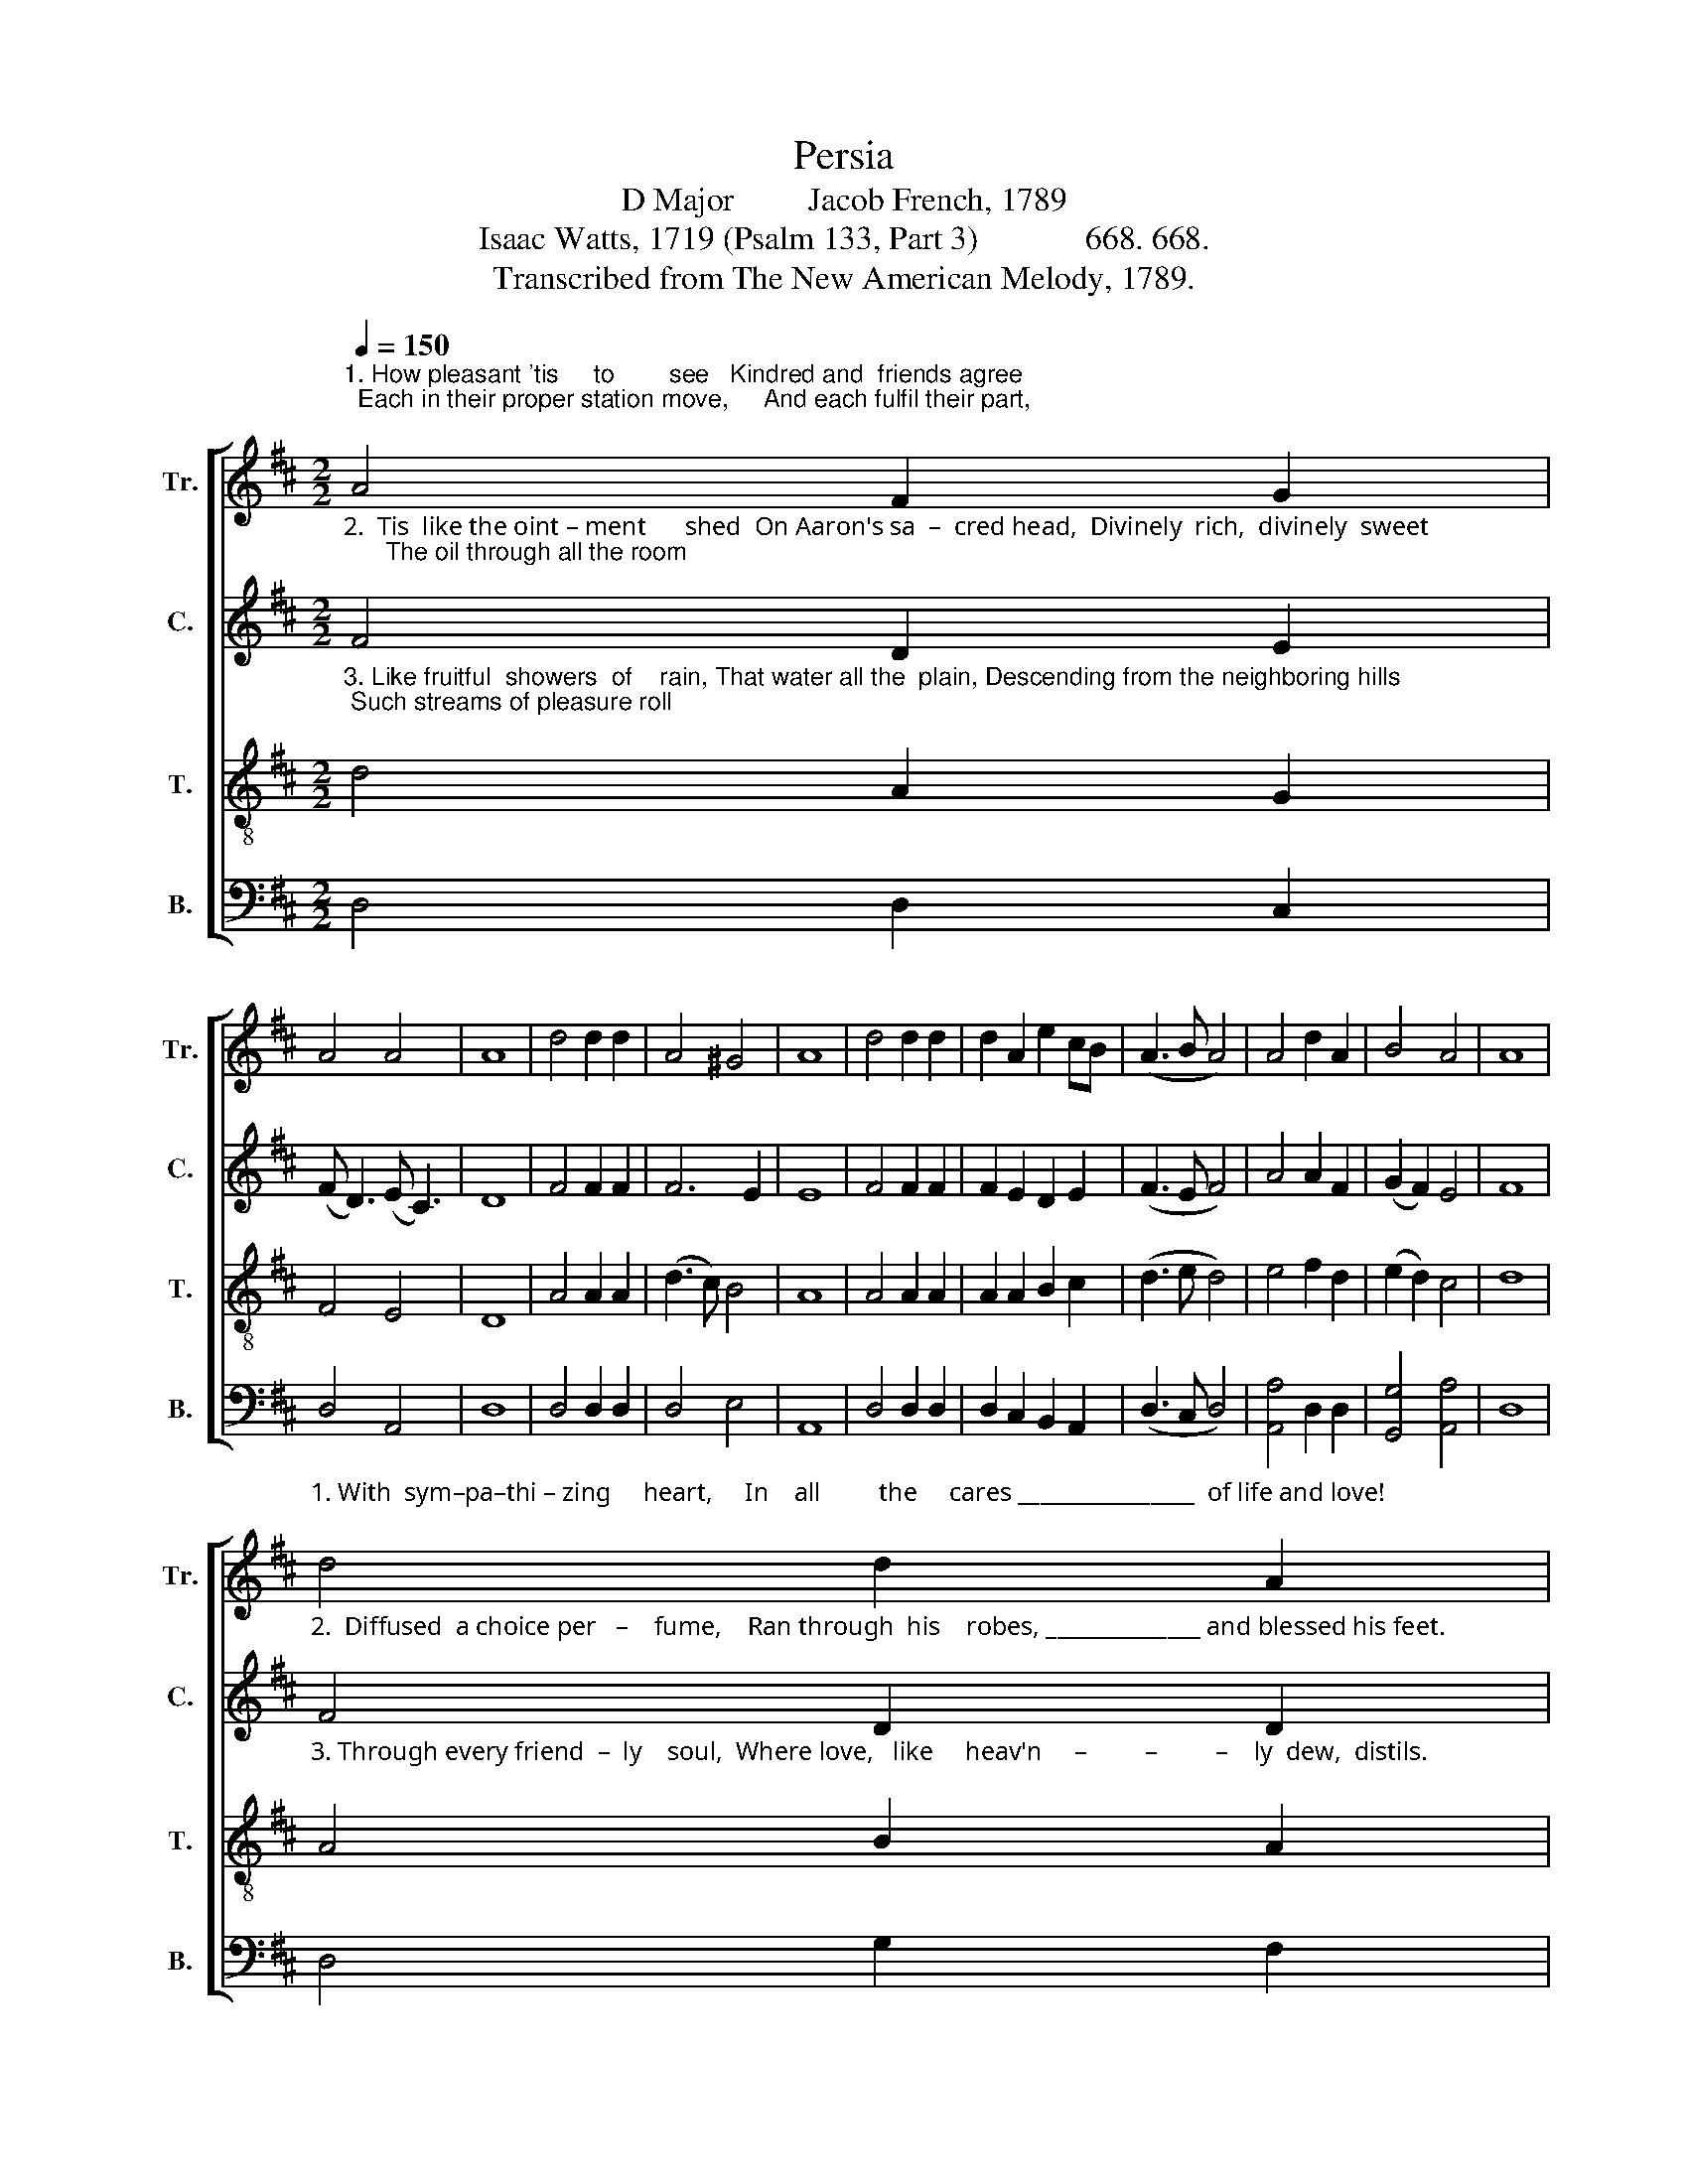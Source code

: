 X:1
T:Persia
T:D Major         Jacob French, 1789
T:Isaac Watts, 1719 (Psalm 133, Part 3)             668. 668. 
T:Transcribed from The New American Melody, 1789.
%%score [ 1 2 3 4 ]
L:1/8
Q:1/4=150
M:2/2
K:D
V:1 treble nm="Tr." snm="Tr."
V:2 treble nm="C." snm="C."
V:3 treble-8 nm="T." snm="T."
V:4 bass nm="B." snm="B."
V:1
"^1. How pleasant 'tis     to        see   Kindred and  friends agree;  Each in their proper station move,     And each fulfil their part,\n" A4 F2 G2 | %1
 A4 A4 | A8 | d4 d2 d2 | A4 ^G4 | A8 | d4 d2 d2 | d2 A2 e2 cB | (A3 B A4) | A4 d2 A2 | B4 A4 | A8 | %12
"^1. With  sym–pa–thi – zing     heart,     In    all         the     cares ________________  of life and love!\n" d4 d2 A2 | %13
 B4 d4 | c8 | d4 (A4 | d2) c2 (d2 A2 | B8 | A2) B2 A2 A2 | A8 |] %20
V:2
"^2.  Tis  like the oint – ment      shed  On Aaron's sa  –  cred head,  Divinely  rich,  divinely  sweet;      The oil through all the room\n" F4 D2 E2 | %1
 (F D3) (E C3) | D8 | F4 F2 F2 | F6 E2 | E8 | F4 F2 F2 | F2 E2 D2 E2 | (F3 E F4) | A4 A2 F2 | %10
 (G2 F2) E4 | F8 | %12
"^2.  Diffused  a choice per   –    fume,    Ran through  his    robes, ______________ and blessed his feet.\n" F4 D2 D2 | %13
 E4 (3(F2 E2 D2) | E8 | F4 F4- | F2 F>E (D4 | E2 F2 E4 | F2) E2 D2 [CE]2 | [DF]8 |] %20
V:3
"^3. Like fruitful  showers  of    rain, That water all the  plain, Descending from the neighboring hills; Such streams of pleasure roll\n" d4 A2 G2 | %1
 F4 E4 | D8 | A4 A2 A2 | (d3 c) B4 | A8 | A4 A2 A2 | A2 A2 B2 c2 | (d3 e d4) | e4 f2 d2 | %10
 (e2 d2) c4 | d8 | %12
"^3. Through every friend  –  ly    soul,  Where love,   like     heav'n     –         –         –    ly  dew,  distils.\n" A4 B2 A2 | %13
 G4 (F3 G) | A8 | A4 (d4 | A2) A2 (B2 A2 | G2 F2 G3 c | B2) A2 F2 E2 | D8 |] %20
V:4
 D,4 D,2 C,2 | D,4 A,,4 | D,8 | D,4 D,2 D,2 | D,4 E,4 | A,,8 | D,4 D,2 D,2 | D,2 C,2 B,,2 A,,2 | %8
 (D,3 C, D,4) | [A,,A,]4 D,2 D,2 | [G,,G,]4 [A,,A,]4 | D,8 | D,4 G,2 F,2 | E,4 D,4 | A,,8 | %15
 D,4 D,4- | D,2 F,2 (G,2 F,2 | E,2 D,2 E,3 G, | F,2) G,2 A,2 A,,2 | D,8 |] %20

